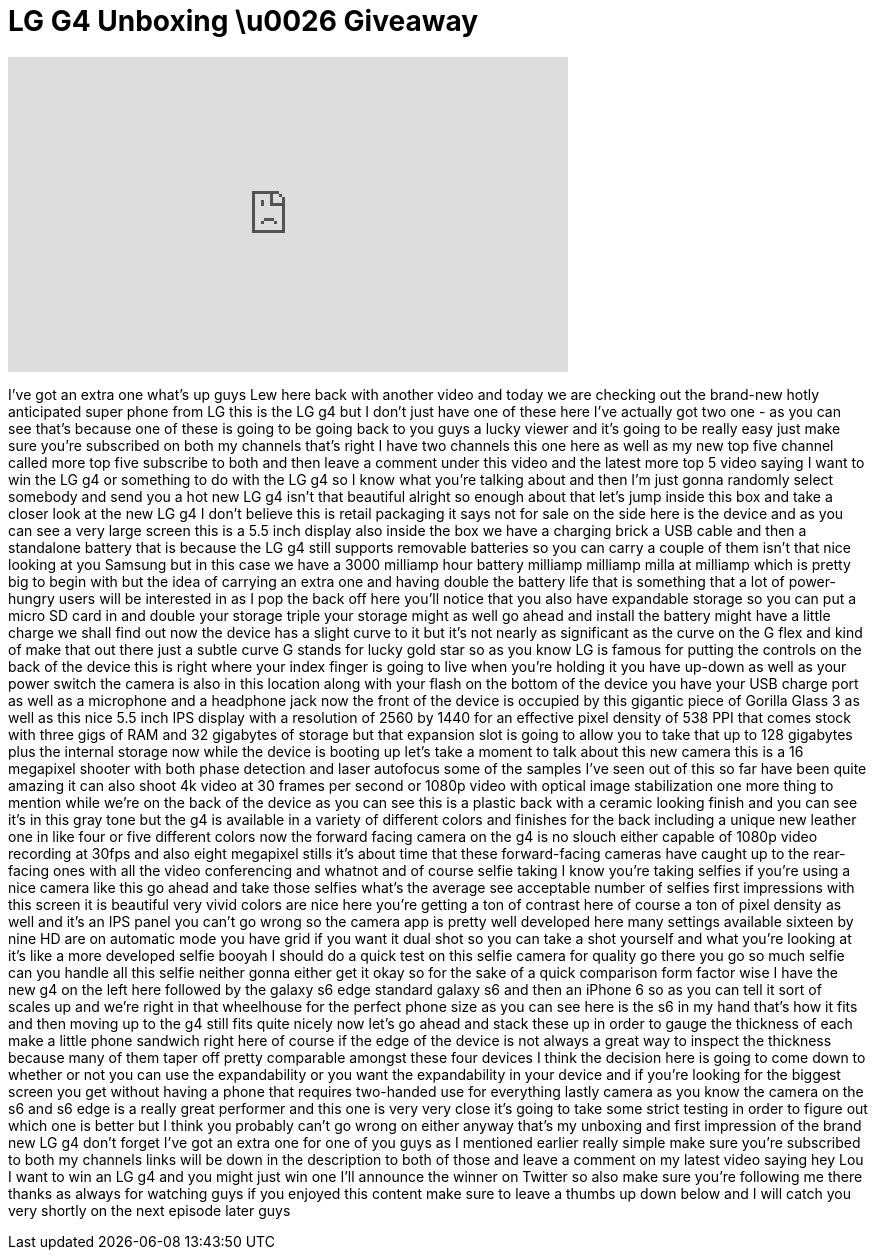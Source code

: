 = LG G4 Unboxing \u0026 Giveaway
:published_at: 2015-05-06
:hp-alt-title: LG G4 Unboxing \u0026 Giveaway
:hp-image: https://i.ytimg.com/vi/mLL2yWuGYps/maxresdefault.jpg


++++
<iframe width="560" height="315" src="https://www.youtube.com/embed/mLL2yWuGYps?rel=0" frameborder="0" allow="autoplay; encrypted-media" allowfullscreen></iframe>
++++

I've got an extra one what's up guys Lew
here back with another video and today
we are checking out the brand-new hotly
anticipated super phone from LG this is
the LG g4 but I don't just have one of
these here I've actually got two one -
as you can see that's because one of
these is going to be going back to you
guys a lucky viewer and it's going to be
really easy just make sure you're
subscribed on both my channels that's
right I have two channels this one here
as well as my new top five channel
called more top five subscribe to both
and then leave a comment under this
video
and the latest more top 5 video saying I
want to win the LG g4 or something to do
with the LG g4 so I know what you're
talking about and then I'm just gonna
randomly select somebody and send you a
hot new LG g4 isn't that beautiful
alright so enough about that let's jump
inside this box and take a closer look
at the new LG g4 I don't believe this is
retail packaging it says not for sale on
the side here is the device and as you
can see a very large screen this is a
5.5 inch display also inside the box we
have a charging brick a USB cable and
then a standalone battery that is
because the LG g4 still supports
removable batteries so you can carry a
couple of them isn't that nice looking
at you Samsung but in this case we have
a 3000 milliamp hour battery milliamp
milliamp milla at milliamp which is
pretty big to begin with but the idea of
carrying an extra one and having double
the battery life that is something that
a lot of power-hungry users will be
interested in as I pop the back off here
you'll notice that you also have
expandable storage so you can put a
micro SD card in and double your storage
triple your storage might as well go
ahead and install the battery might have
a little charge we shall find out now
the device has a slight curve to it but
it's not nearly as significant as the
curve on the G flex and kind of make
that out there just a subtle curve
G stands for lucky gold star so as you
know LG is famous for putting the
controls on the back of the device this
is right where your index finger is
going to live when you're holding it you
have up-down as well as your power
switch the camera is also in this
location along with your flash on the
bottom of the device you have your USB
charge port as well as a microphone and
a headphone jack now the front of the
device is occupied by this gigantic
piece of Gorilla Glass 3 as well as this
nice 5.5 inch IPS display with a
resolution of 2560 by 1440 for an
effective pixel density of 538 PPI that
comes stock with three gigs of RAM and
32 gigabytes of storage but that
expansion slot is going to allow you to
take that up to 128 gigabytes plus the
internal storage
now while the device is booting up let's
take a moment to talk about this new
camera this is a 16 megapixel shooter
with both phase detection and laser
autofocus some of the samples I've seen
out of this so far have been quite
amazing it can also shoot 4k video at 30
frames per second or 1080p video with
optical image stabilization one more
thing to mention while we're on the back
of the device as you can see this is a
plastic back with a ceramic looking
finish and you can see it's in this gray
tone but the g4 is available in a
variety of different colors and finishes
for the back including a unique new
leather one in like four or five
different colors now the forward facing
camera on the g4 is no slouch either
capable of 1080p video recording at
30fps and also eight megapixel stills
it's about time that these
forward-facing cameras have caught up to
the rear-facing ones with all the video
conferencing and whatnot and of course
selfie taking I know you're taking
selfies if you're using a nice camera
like this go ahead and take those
selfies what's the average see
acceptable number of selfies first
impressions with this screen it is
beautiful very vivid colors are nice
here you're getting a ton of contrast
here of course a ton of pixel density as
well and it's an IPS panel
you can't go wrong so the camera app is
pretty well developed here many settings
available sixteen by nine HD are on
automatic mode you have grid if you want
it dual shot so you can take a shot
yourself
and what you're looking at it's like a
more developed selfie booyah
I should do a quick test on this selfie
camera for quality go there you go so
much selfie can you handle all this
selfie
neither gonna either get it okay so for
the sake of a quick comparison form
factor wise I have the new g4 on the
left here followed by the galaxy s6 edge
standard galaxy s6 and then an iPhone 6
so as you can tell it sort of scales up
and we're right in that wheelhouse for
the perfect phone size as you can see
here is the s6 in my hand that's how it
fits and then moving up to the g4 still
fits quite nicely now let's go ahead and
stack these up in order to gauge the
thickness of each make a little phone
sandwich right here of course if the
edge of the device is not always a great
way to inspect the thickness because
many of them taper off pretty comparable
amongst these four devices I think the
decision here is going to come down to
whether or not you can use the
expandability or you want the
expandability in your device and if
you're looking for the biggest screen
you get without having a phone that
requires two-handed use for everything
lastly camera as you know the camera on
the s6 and s6 edge is a really great
performer and this one is very very
close it's going to take some strict
testing in order to figure out which one
is better but I think you probably can't
go wrong on either anyway that's my
unboxing and first impression of the
brand new LG g4 don't forget I've got an
extra one for one of you guys as I
mentioned earlier really simple make
sure you're subscribed to both my
channels links will be down in the
description to both of those and leave a
comment on my latest video saying hey
Lou I want to win an LG g4 and you might
just win one I'll announce the winner on
Twitter so also make sure you're
following me there
thanks as always for watching guys if
you enjoyed this content make sure to
leave a thumbs up down below and I will
catch you very shortly on the next
episode later guys